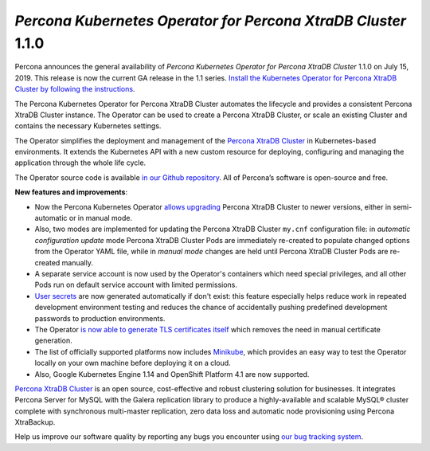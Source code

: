.. rn:: 1.1.0

*Percona Kubernetes Operator for Percona XtraDB Cluster* 1.1.0
==============================================================

Percona announces the general availability of *Percona Kubernetes Operator for Percona XtraDB Cluster* 1.1.0 on July 15, 2019. This release is now the current GA release in the 1.1 series. `Install the Kubernetes Operator for Percona XtraDB Cluster by following the instructions <https://www.percona.com/doc/kubernetes-operator-for-pxc/kubernetes.html>`__.

The Percona Kubernetes Operator for Percona XtraDB Cluster automates the lifecycle and provides a consistent Percona XtraDB Cluster instance. The Operator can be used to create a Percona XtraDB Cluster, or scale an existing Cluster and contains the necessary Kubernetes settings.

The Operator simplifies the deployment and management of the `Percona XtraDB Cluster <https://www.percona.com/software/mysql-database/percona-xtradb-cluster>`_ in Kubernetes-based environments. It extends the Kubernetes API with a new custom resource for deploying, configuring and managing the application through the whole life cycle.

The Operator source code is available `in our Github repository <https://github.com/percona/percona-xtradb-cluster-operator>`_. All of Percona’s software is open-source and free.

**New features and improvements**:

* Now the Percona Kubernetes Operator `allows upgrading <https://www.percona.com/doc/kubernetes-operator-for-pxc/update.html>`_ Percona XtraDB Cluster to newer versions, either in semi-automatic or in manual mode.
* Also, two modes are implemented for updating the Percona XtraDB Cluster ``my.cnf`` configuration file: in *automatic configuration update* mode Percona XtraDB Cluster Pods are immediately re-created to populate changed options from the Operator YAML file, while in *manual mode* changes are held until Percona XtraDB Cluster Pods are re-created manually.
* A separate service account is now used by the Operator's containers which need special privileges, and all other Pods run on default service account with limited permissions.
* `User secrets <https://www.percona.com/doc/kubernetes-operator-for-pxc/users.html>`_ are now generated automatically if don't exist: this feature especially helps reduce work in repeated development environment testing and reduces the chance of accidentally pushing predefined development passwords to production environments.
* The Operator `is now able to generate TLS certificates itself <https://www.percona.com/doc/kubernetes-operator-for-pxc/TLS.html>`_ which removes the need in manual certificate generation.
* The list of officially supported platforms now includes `Minikube <https://www.percona.com/doc/kubernetes-operator-for-pxc/minikube.html>`_, which provides an easy way to test the Operator locally on your own machine before deploying it on a cloud.
* Also, Google Kubernetes Engine 1.14 and OpenShift Platform 4.1 are now supported.

`Percona XtraDB Cluster <http://www.percona.com/doc/percona-xtradb-cluster/>`_ is an open source, cost-effective and robust clustering solution for businesses. It integrates Percona Server for MySQL with the Galera replication library to produce a highly-available and scalable MySQL® cluster complete with synchronous multi-master replication, zero data loss and automatic node provisioning using Percona XtraBackup.

Help us improve our software quality by reporting any bugs you encounter using `our bug tracking system <https://jira.percona.com/secure/Dashboard.jspa>`_.
